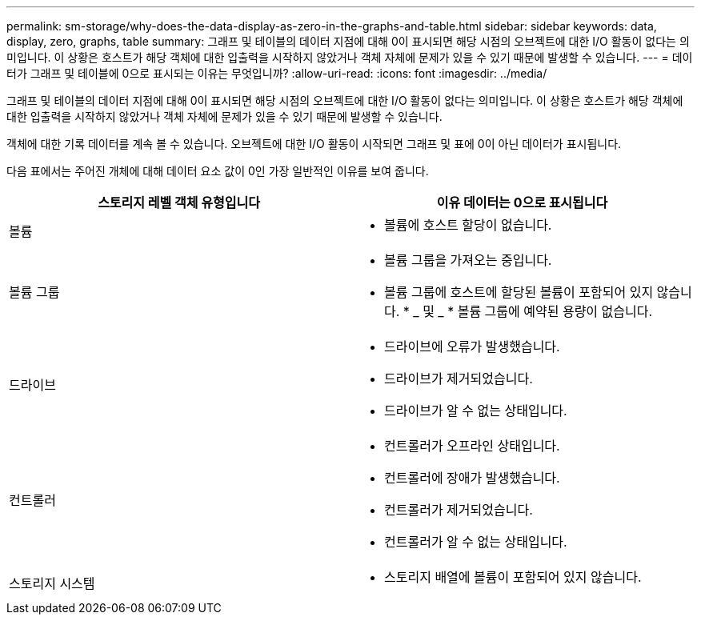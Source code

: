 ---
permalink: sm-storage/why-does-the-data-display-as-zero-in-the-graphs-and-table.html 
sidebar: sidebar 
keywords: data, display, zero, graphs, table 
summary: 그래프 및 테이블의 데이터 지점에 대해 0이 표시되면 해당 시점의 오브젝트에 대한 I/O 활동이 없다는 의미입니다. 이 상황은 호스트가 해당 객체에 대한 입출력을 시작하지 않았거나 객체 자체에 문제가 있을 수 있기 때문에 발생할 수 있습니다. 
---
= 데이터가 그래프 및 테이블에 0으로 표시되는 이유는 무엇입니까?
:allow-uri-read: 
:icons: font
:imagesdir: ../media/


[role="lead"]
그래프 및 테이블의 데이터 지점에 대해 0이 표시되면 해당 시점의 오브젝트에 대한 I/O 활동이 없다는 의미입니다. 이 상황은 호스트가 해당 객체에 대한 입출력을 시작하지 않았거나 객체 자체에 문제가 있을 수 있기 때문에 발생할 수 있습니다.

객체에 대한 기록 데이터를 계속 볼 수 있습니다. 오브젝트에 대한 I/O 활동이 시작되면 그래프 및 표에 0이 아닌 데이터가 표시됩니다.

다음 표에서는 주어진 개체에 대해 데이터 요소 값이 0인 가장 일반적인 이유를 보여 줍니다.

[cols="2*"]
|===
| 스토리지 레벨 객체 유형입니다 | 이유 데이터는 0으로 표시됩니다 


 a| 
볼륨
 a| 
* 볼륨에 호스트 할당이 없습니다.




 a| 
볼륨 그룹
 a| 
* 볼륨 그룹을 가져오는 중입니다.
* 볼륨 그룹에 호스트에 할당된 볼륨이 포함되어 있지 않습니다. * _ 및 _ * 볼륨 그룹에 예약된 용량이 없습니다.




 a| 
드라이브
 a| 
* 드라이브에 오류가 발생했습니다.
* 드라이브가 제거되었습니다.
* 드라이브가 알 수 없는 상태입니다.




 a| 
컨트롤러
 a| 
* 컨트롤러가 오프라인 상태입니다.
* 컨트롤러에 장애가 발생했습니다.
* 컨트롤러가 제거되었습니다.
* 컨트롤러가 알 수 없는 상태입니다.




 a| 
스토리지 시스템
 a| 
* 스토리지 배열에 볼륨이 포함되어 있지 않습니다.


|===